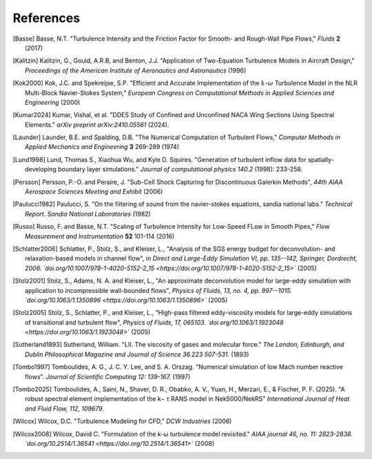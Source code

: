 References
==========

.. .. rubric:: References

.. [Basse] Basse, N.T. "Turbulence Intensity and the Friction Factor for Smooth- and Rough-Wall Pipe Flows,"
    *Fluids* **2** (2017)

.. [Kalitzin] Kalitzin, G., Gould, A.R.B, and Benton, J.J.
    "Application of Two-Equation Turbulence Models in Aircraft Design,"
    *Proceedings of the American Institute of Aeronautics and Astronautics*
    (1996)

.. [Kok2000] Kok, J.C. and Spekreijse, S.P. "Efficient and Accurate Implementation of the :math:`k`-:math:`\omega` Turbulence Model in the NLR Multi-Block Navier-Stokes System," *European Congress on Computational Methods in Applied Sciences and Engineering* (2000)

.. [Kumar2024] Kumar, Vishal, et al. "DDES Study of Confined and Unconfined NACA Wing Sections Using Spectral Elements." *arXiv preprint arXiv:2410.05561* (2024).

.. [Launder] Launder, B.E. and Spalding, D.B. "The Numerical Computation of Turbulent Flows," *Computer Methods in Applied Mechanics and Engineering* **3** 269-289 (1974)

.. [Lund1998] Lund, Thomas S., Xiaohua Wu, and Kyle D. Squires. "Generation of turbulent inflow data for spatially-developing boundary layer simulations." *Journal of computational physics 140.2* (1998): 233-258.

.. [Persson] Persson, P.-O. and Peraire, J. "Sub-Cell Shock Capturing for Discontinuous Galerkin Methods", *44th AIAA Aerospace Sciences Meeting and Exhibit* (2006)

.. [Paulucci1982] Paulucci, S. "On the filtering of sound from the navier-stokes equations, sandia national labs." *Technical Report. Sandia National Laboratories* (1982)

.. [Russo] Russo, F. and Basse, N.T. "Scaling of Turbulence Intensity for Low-Speed FLow in Smooth Pipes," *Flow Measurement and Instrumentation* **52** 101-114 (2016)

.. [Schlatter2006] Schlatter, P., Stolz, S., and Kleiser, L., "Analysis of the SGS energy budget for deconvolution- and relaxation-based models in channel flow", in *Direct and Large-Eddy Simulation VI, pp. 135--142, Springer, Dordrecht, 2006. `doi.org/10.1007/978-1-4020-5152-2_15 <https://doi.org/10.1007/978-1-4020-5152-2_15>`* (2005)

.. [Stolz2001] Stolz, S., Adams, N. A. and Kleiser, L., "An approximate deconvolution model for large-eddy simulation with application to incompressible wall-bounded flows", *Physics of Fluids, 13, no. 4, pp. 997--1015. `doi.org/10.1063/1.1350896 <https://doi.org/10.1063/1.1350896>`* (2005)

.. [Stolz2005] Stolz, S., Schlatter, P., and Kleiser, L., "High-pass filtered eddy-viscosity models for large-eddy simulations of transitional and turbulent flow", *Physics of Fluids, 17, 065103. `doi.org/10.1063/1.1923048 <https://doi.org/10.1063/1.1923048>`* (2005)

.. [Sutherland1893] Sutherland, William. "LII. The viscosity of gases and molecular force." *The London, Edinburgh, and Dublin Philosophical Magazine and Journal of Science 36.223 507-531.* (1893)

.. [Tombo1997] Tomboulides, A. G., J. C. Y. Lee, and S. A. Orszag. "Numerical simulation of low Mach number reactive flows". *Journal of Scientific Computing 12: 139-167.* (1997)

.. [Tombo2025] Tomboulides, A., Saini, N., Shaver, D. R., Obabko, A. V., Yuan, H., Merzari, E., & Fischer, P. F. (2025). "A robust spectral element implementation of the k− τ RANS model in Nek5000/NekRS" *International Journal of Heat and Fluid Flow, 112, 109679.*

.. [Wilcox] Wilcox, D.C. "Turbulence Modeling for CFD," *DCW Industries* (2006)

.. [Wilcox2008] Wilcox, David C. "Formulation of the k-ω turbulence model revisited." *AIAA journal 46, no. 11: 2823-2838. `doi.org/10.2514/1.36541 <https://doi.org/10.2514/1.36541>`* (2008)
